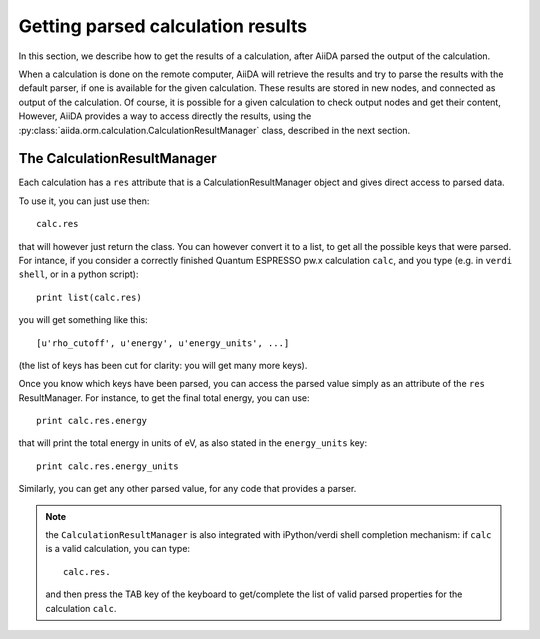 ##################################
Getting parsed calculation results
##################################

In this section, we describe how to get the results of a calculation, after AiiDA
parsed the output of the calculation.

When a calculation is done on the remote computer, AiiDA will retrieve the results and
try to parse the results with the default parser, if one is available for the given calculation.
These results are stored in new nodes, and connected as output of the calculation.
Of course, it is possible for a given calculation to check output nodes and get their content, 
However, AiiDA provides a way to access directly the results, using the
:py:class:`aiida.orm.calculation.CalculationResultManager` class, described in the next section.

The CalculationResultManager
+++++++++++++++++++++++++++++
Each calculation has a ``res`` attribute that is a CalculationResultManager object and
gives direct access to parsed data. 

To use it, you can just use then::

  calc.res

that will however just return the class. You can however convert it to
a list, to get all the possible keys that were parsed. For intance, if
you consider a correctly finished Quantum ESPRESSO pw.x calculation ``calc``,
and you type (e.g. in ``verdi shell``, or in a python script)::

  print list(calc.res)

you will get something like this::

  [u'rho_cutoff', u'energy', u'energy_units', ...]

(the list of keys has been cut for clarity: you will get many more
keys).

Once you know which keys have been parsed, you can access the parsed
value simply as an attribute of the ``res`` ResultManager. For
instance, to get the final total energy, you can use::
  
  print calc.res.energy

that will print the total energy in units of eV, as also stated in the
``energy_units`` key::

  print calc.res.energy_units

Similarly, you can get any other parsed value, for any code that
provides a parser.

.. note:: the ``CalculationResultManager`` is also integrated with
   iPython/verdi shell completion mechanism: if ``calc`` is a valid
   calculation, you can type::
     
      calc.res.

   and then press the TAB key of the keyboard to get/complete the list of valid
   parsed properties for the calculation ``calc``.


